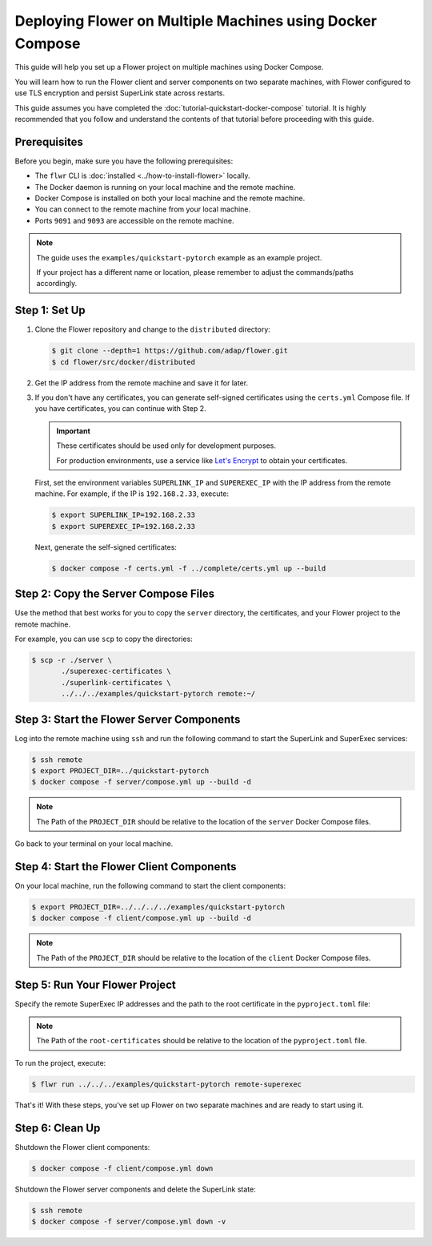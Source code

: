 Deploying Flower on Multiple Machines using Docker Compose
==========================================================

This guide will help you set up a Flower project on multiple machines using Docker Compose.

You will learn how to run the Flower client and server components on two separate machines,
with Flower configured to use TLS encryption and persist SuperLink state across restarts.

This guide assumes you have completed the :doc:`tutorial-quickstart-docker-compose` tutorial.
It is highly recommended that you follow and understand the contents of that tutorial before
proceeding with this guide.

Prerequisites
-------------

Before you begin, make sure you have the following prerequisites:

- The ``flwr`` CLI is :doc:`installed <../how-to-install-flower>` locally.
- The Docker daemon is running on your local machine and the remote machine.
- Docker Compose is installed on both your local machine and the remote machine.
- You can connect to the remote machine from your local machine.
- Ports ``9091`` and ``9093`` are accessible on the remote machine.

.. note::

   The guide uses the ``examples/quickstart-pytorch`` example as an example project.

   If your project has a different name or location, please remember to adjust the commands/paths accordingly.

Step 1: Set Up
--------------

#. Clone the Flower repository and change to the ``distributed`` directory:

   .. code-block:: bash

      $ git clone --depth=1 https://github.com/adap/flower.git
      $ cd flower/src/docker/distributed

#. Get the IP address from the remote machine and save it for later.

#. If you don't have any certificates, you can generate self-signed certificates using the ``certs.yml``
   Compose file. If you have certificates, you can continue with Step 2.

   .. important::

      These certificates should be used only for development purposes.

      For production environments, use a service like `Let's Encrypt <https://letsencrypt.org/>`_
      to obtain your certificates.

   First, set the environment variables ``SUPERLINK_IP`` and ``SUPEREXEC_IP`` with the IP address
   from the remote machine. For example, if the IP is ``192.168.2.33``, execute:

   .. code-block:: bash

      $ export SUPERLINK_IP=192.168.2.33
      $ export SUPEREXEC_IP=192.168.2.33


   Next, generate the self-signed certificates:

   .. code-block:: bash

      $ docker compose -f certs.yml -f ../complete/certs.yml up --build


Step 2: Copy the Server Compose Files
-------------------------------------

Use the method that best works for you to copy the ``server`` directory, the certificates, and your
Flower project to the remote machine.

For example, you can use ``scp`` to copy the directories:

.. code-block:: bash

   $ scp -r ./server \
          ./superexec-certificates \
          ./superlink-certificates \
          ../../../examples/quickstart-pytorch remote:~/

Step 3: Start the Flower Server Components
------------------------------------------

Log into the remote machine using ``ssh`` and run the following command to start the
SuperLink and SuperExec services:

.. code-block:: bash

   $ ssh remote
   $ export PROJECT_DIR=../quickstart-pytorch
   $ docker compose -f server/compose.yml up --build -d

.. note::

   The Path of the ``PROJECT_DIR`` should be relative to the location of the ``server`` Docker
   Compose files.

Go back to your terminal on your local machine.

Step 4: Start the Flower Client Components
------------------------------------------

On your local machine, run the following command to start the client components:

.. code-block:: bash

   $ export PROJECT_DIR=../../../../examples/quickstart-pytorch
   $ docker compose -f client/compose.yml up --build -d

.. note::

   The Path of the ``PROJECT_DIR`` should be relative to the location of the ``client`` Docker
   Compose files.

Step 5: Run Your Flower Project
-------------------------------

Specify the remote SuperExec IP addresses and the path to the root certificate in the
``pyproject.toml`` file:

.. code-block:: toml
   :caption: examples/quickstart-pytorch/pyproject.toml

   [tool.flwr.federations.remote-superexec]
   address = "192.168.2.33:9093"
   root-certificates = "../../src/docker/distributed/superexec-certificates/ca.crt"

.. note::

   The Path of the ``root-certificates`` should be relative to the location of the ``pyproject.toml``
   file.

To run the project, execute:

.. code-block:: bash

   $ flwr run ../../../examples/quickstart-pytorch remote-superexec

That's it! With these steps, you've set up Flower on two separate machines and are ready to
start using it.

Step 6: Clean Up
-----------------

Shutdown the Flower client components:

.. code-block:: bash

   $ docker compose -f client/compose.yml down

Shutdown the Flower server components and delete the SuperLink state:

.. code-block:: bash

   $ ssh remote
   $ docker compose -f server/compose.yml down -v
